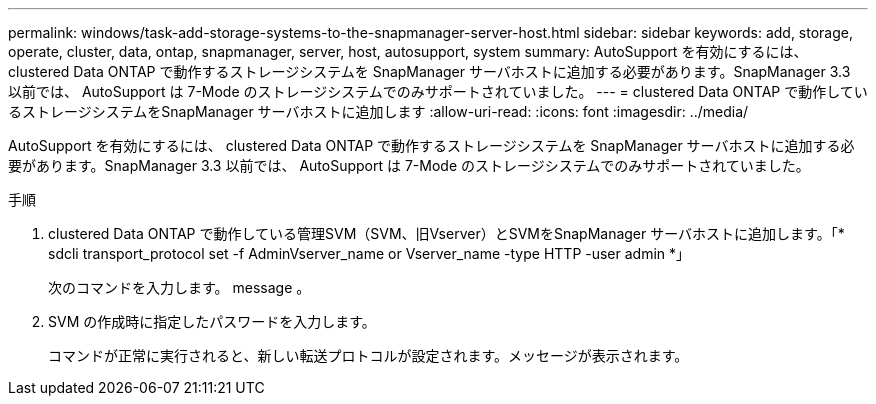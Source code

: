 ---
permalink: windows/task-add-storage-systems-to-the-snapmanager-server-host.html 
sidebar: sidebar 
keywords: add, storage, operate, cluster, data, ontap, snapmanager, server, host, autosupport, system 
summary: AutoSupport を有効にするには、 clustered Data ONTAP で動作するストレージシステムを SnapManager サーバホストに追加する必要があります。SnapManager 3.3 以前では、 AutoSupport は 7-Mode のストレージシステムでのみサポートされていました。 
---
= clustered Data ONTAP で動作しているストレージシステムをSnapManager サーバホストに追加します
:allow-uri-read: 
:icons: font
:imagesdir: ../media/


[role="lead"]
AutoSupport を有効にするには、 clustered Data ONTAP で動作するストレージシステムを SnapManager サーバホストに追加する必要があります。SnapManager 3.3 以前では、 AutoSupport は 7-Mode のストレージシステムでのみサポートされていました。

.手順
. clustered Data ONTAP で動作している管理SVM（SVM、旧Vserver）とSVMをSnapManager サーバホストに追加します。「* sdcli transport_protocol set -f AdminVserver_name or Vserver_name -type HTTP -user admin *」
+
次のコマンドを入力します。 message 。

. SVM の作成時に指定したパスワードを入力します。
+
コマンドが正常に実行されると、新しい転送プロトコルが設定されます。メッセージが表示されます。


